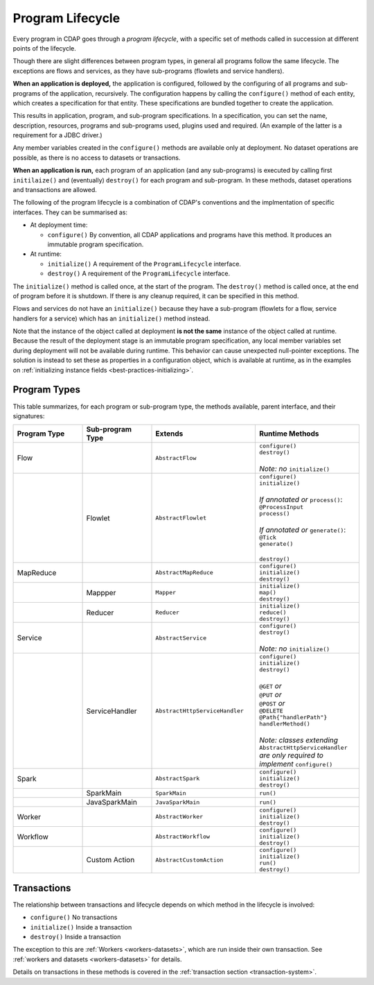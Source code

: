 .. meta::
    :author: Cask Data, Inc.
    :copyright: Copyright © 2016 Cask Data, Inc.

.. _program_lifecycle:

=================
Program Lifecycle
=================

Every program in CDAP goes through a *program lifecycle*, with a specific set of methods
called in succession at different points of the lifecycle.

Though there are slight differences between program types, in general all programs follow
the same lifecycle. The exceptions are flows and services, as they have sub-programs
(flowlets and service handlers).

**When an application is deployed,** the application is configured, followed by the
configuring of all programs and sub-programs of the application, recursively. The
configuration happens by calling the ``configure()`` method of each entity, which creates
a specification for that entity. These specifications are bundled together to create the
application.

This results in application, program, and sub-program specifications. In a specification,
you can set the name, description, resources, programs and sub-programs used, plugins used
and required. (An example of the latter is a requirement for a JDBC driver.)

Any member variables created in the ``configure()`` methods are available only at
deployment. No dataset operations are possible, as there is no access to datasets or
transactions.

**When an application is run,** each program of an application (and any sub-programs) is
executed by calling first ``initilaize()`` and (eventually) ``destroy()`` for each program
and sub-program. In these methods, dataset operations and transactions are allowed.

The following of the program lifecycle is a combination of CDAP's conventions and the implmentation
of specific interfaces. They can be summarised as:

- At deployment time:

  - ``configure()`` By convention, all CDAP applications and programs have this method.
    It produces an immutable program specification.
    
- At runtime:

  - ``initialize()`` A requirement of the ``ProgramLifecycle`` interface.
  - ``destroy()`` A requirement of the ``ProgramLifecycle`` interface.

The ``initialize()`` method is called once, at the start of the program. The ``destroy()``
method is called once, at the end of program before it is shutdown. If there is any
cleanup required, it can be specified in this method.

Flows and services do not have an ``initialize()`` because they have a sub-program (flowlets
for a flow, service handlers for a service) which has an ``initialize()`` method instead.

Note that the instance of the object called at deployment **is not the same** instance of
the object called at runtime. Because the result of the deployment stage is an immutable
program specification, any local member variables set during deployment will not be
available during runtime. This behavior can cause unexpected null-pointer exceptions. The
solution is instead to set these as properties in a configuration object, which is
available at runtime, as in the examples on :ref:`initializing instance fields
<best-practices-initializing>`.

Program Types
=============
This table summarizes, for each program or sub-program type, the methods available, parent
interface, and their signatures:

.. list-table::
   :widths: 20 20 30 30
   :header-rows: 1

   * - Program Type
     - Sub-program Type
     - Extends
     - Runtime Methods
   * - Flow
     -
     - ``AbstractFlow``
     - | ``configure()``
       | ``destroy()``
       |
       | *Note: no* ``initialize()``
   * - 
     - Flowlet
     - ``AbstractFlowlet``
     - | ``configure()``
       | ``initialize()``
       |
       | *If annotated or* ``process()``:
       | ``@ProcessInput``
       | ``process()``
       |
       | *If annotated or* ``generate()``:
       | ``@Tick``
       | ``generate()``
       |
       | ``destroy()``
  
   * - MapReduce
     - 
     - ``AbstractMapReduce``
     - | ``configure()``
       | ``initialize()``
       | ``destroy()``
   * - 
     - Mappper
     - ``Mapper``
     - | ``initialize()``
       | ``map()``
       | ``destroy()``
   * - 
     - Reducer
     - ``Reducer``
     - | ``initialize()``
       | ``reduce()``
       | ``destroy()``
   * - Service
     -
     - ``AbstractService``
     - | ``configure()``
       | ``destroy()``
       |
       | *Note: no* ``initialize()``
   * - 
     - ServiceHandler
     - ``AbstractHttpServiceHandler``
     - | ``configure()``
       | ``initialize()``
       | ``destroy()``
       |  
       | ``@GET`` *or*
       | ``@PUT`` *or*
       | ``@POST`` *or*
       | ``@DELETE``
       | ``@Path{"handlerPath"}``
       | ``handlerMethod()``
       |  
       | *Note: classes extending* ``AbstractHttpServiceHandler`` *are only required to implement* ``configure()``
   * - Spark
     - 
     - ``AbstractSpark``
     - | ``configure()``
       | ``initialize()``
       | ``destroy()``
   * - 
     - SparkMain
     - ``SparkMain``
     - | ``run()``
   * - 
     - JavaSparkMain
     - ``JavaSparkMain``
     - | ``run()``
   * - Worker
     - 
     - ``AbstractWorker``
     - | ``configure()``
       | ``initialize()``
       | ``destroy()``
   * - Workflow
     - 
     - ``AbstractWorkflow``
     - | ``configure()``
       | ``initialize()``
       | ``destroy()``
   * - 
     - Custom Action
     - ``AbstractCustomAction``
     - | ``configure()``
       | ``initialize()``
       | ``run()``
       | ``destroy()``


Transactions
============
The relationship between transactions and lifecycle depends on which method in the lifecycle is involved:

- ``configure()`` No transactions

- ``initialize()`` Inside a transaction

- ``destroy()`` Inside a transaction

The exception to this are :ref:`Workers <workers-datasets>`, which are run inside their own transaction.
See :ref:`workers and datasets <workers-datasets>` for details.

Details on transactions in these methods is covered in the :ref:`transaction section <transaction-system>`.

